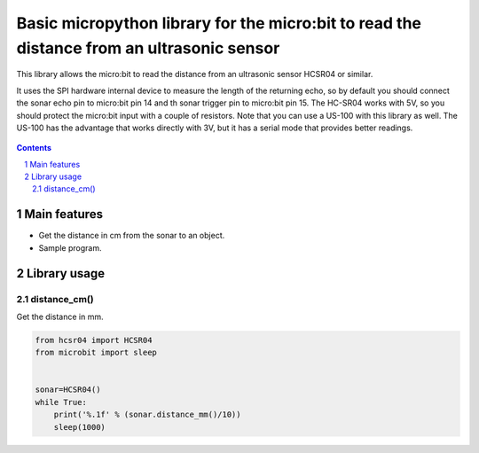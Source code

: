 Basic micropython library for the micro:bit to read the distance from an ultrasonic sensor
########################################################################

This library allows the micro:bit to read the distance from an ultrasonic sensor HCSR04 or similar.

It uses the SPI hardware internal device to measure the length of the returning echo, so by default you should connect the sonar echo pin to micro:bit pin 14 and th sonar trigger pin to micro:bit pin 15. The HC-SR04 works with 5V, so you should protect the micro:bit input with a couple of resistors. Note that you can use a US-100 with this library as well. The US-100 has the advantage that works directly with 3V, but it has a serial mode that provides better readings.


   .. image:: spi.png
      :width: 100%
      :align: center



.. contents::

.. section-numbering::


Main features
=============

* Get the distance in cm from the sonar to an object.
* Sample program.


Library usage
=============


distance_cm()
+++++++++++++++++++++++


Get the distance in mm.


.. code-block:: python

   from hcsr04 import HCSR04
   from microbit import sleep


   sonar=HCSR04()
   while True:
       print('%.1f' % (sonar.distance_mm()/10))
       sleep(1000)

